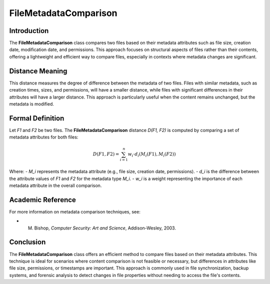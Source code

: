 FileMetadataComparison
=======================

Introduction
------------
The **FileMetadataComparison** class compares two files based on their metadata attributes such as file size, creation date, modification date, and permissions. This approach focuses on structural aspects of files rather than their contents, offering a lightweight and efficient way to compare files, especially in contexts where metadata changes are significant.

Distance Meaning
----------------
This distance measures the degree of difference between the metadata of two files. Files with similar metadata, such as creation times, sizes, and permissions, will have a smaller distance, while files with significant differences in their attributes will have a larger distance. This approach is particularly useful when the content remains unchanged, but the metadata is modified.

Formal Definition
-----------------
Let `F1` and `F2` be two files. The **FileMetadataComparison** distance `D(F1, F2)` is computed by comparing a set of metadata attributes for both files:

.. math::

   D(F1, F2) = \sum_{i=1}^{n} w_i \cdot d_i(M_i(F1), M_i(F2))

Where:
- `M_i` represents the metadata attribute (e.g., file size, creation date, permissions).
- `d_i` is the difference between the attribute values of `F1` and `F2` for the metadata type `M_i`.
- `w_i` is a weight representing the importance of each metadata attribute in the overall comparison.

Academic Reference
------------------
For more information on metadata comparison techniques, see:

- M. Bishop, *Computer Security: Art and Science*, Addison-Wesley, 2003.

Conclusion
----------
The **FileMetadataComparison** class offers an efficient method to compare files based on their metadata attributes. This technique is ideal for scenarios where content comparison is not feasible or necessary, but differences in attributes like file size, permissions, or timestamps are important. This approach is commonly used in file synchronization, backup systems, and forensic analysis to detect changes in file properties without needing to access the file's contents.
